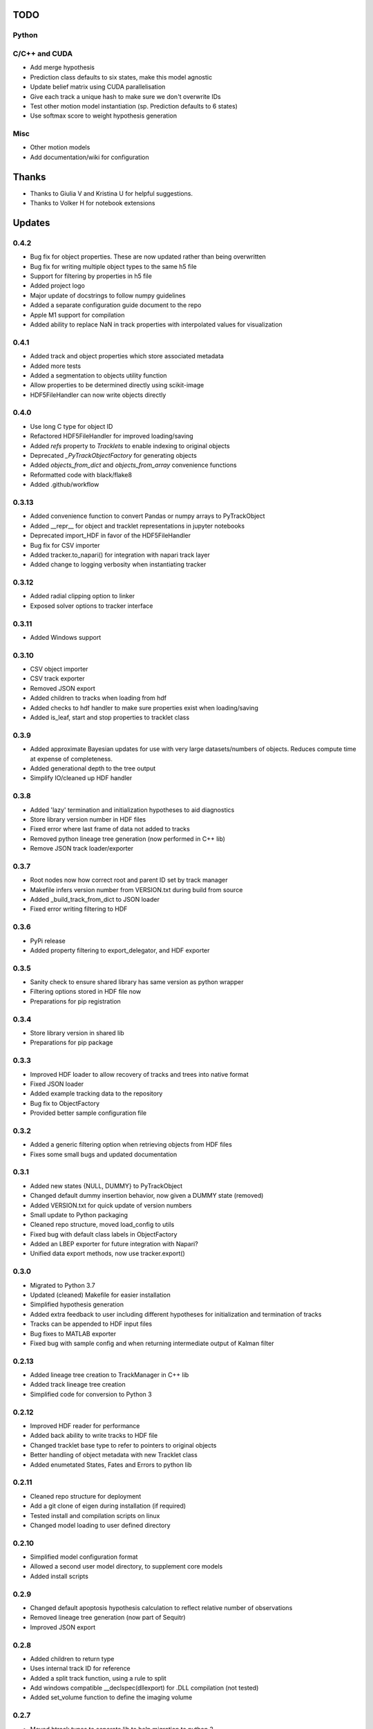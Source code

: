 TODO
====

Python
------

C/C++ and CUDA
--------------
- Add merge hypothesis
- Prediction class defaults to six states, make this model agnostic
- Update belief matrix using CUDA parallelisation
- Give each track a unique hash to make sure we don't overwrite IDs
- Test other motion model instantiation (sp. Prediction defaults to 6 states)
- Use softmax score to weight hypothesis generation

Misc
----
- Other motion models
- Add documentation/wiki for configuration



Thanks
======
- Thanks to Giulia V and Kristina U for helpful suggestions.
- Thanks to Volker H for notebook extensions



Updates
=======
0.4.2
-----
- Bug fix for object properties. These are now updated rather than being overwritten
- Bug fix for writing multiple object types to the same h5 file
- Support for filtering by properties in h5 file
- Added project logo
- Major update of docstrings to follow numpy guidelines
- Added a separate configuration guide document to the repo
- Apple M1 support for compilation
- Added ability to replace NaN in track properties with interpolated values for visualization

0.4.1
-----
- Added track and object properties which store associated metadata
- Added more tests
- Added a segmentation to objects utility function
- Allow properties to be determined directly using scikit-image
- HDF5FileHandler can now write objects directly

0.4.0
------
- Use long C type for object ID
- Refactored HDF5FileHandler for improved loading/saving
- Added `refs` property to `Tracklets` to enable indexing to original objects
- Deprecated `_PyTrackObjectFactory` for generating objects
- Added `objects_from_dict` and `objects_from_array` convenience functions
- Reformatted code with black/flake8
- Added .github/workflow

0.3.13
------
- Added convenience function to convert Pandas or numpy arrays to PyTrackObject
- Added __repr__ for object and tracklet representations in jupyter notebooks
- Deprecated import_HDF in favor of the HDF5FileHandler
- Bug fix for CSV importer
- Added tracker.to_napari() for integration with napari track layer
- Added change to logging verbosity when instantiating tracker


0.3.12
------
- Added radial clipping option to linker
- Exposed solver options to tracker interface

0.3.11
------
- Added Windows support

0.3.10
------
- CSV object importer
- CSV track exporter
- Removed JSON export
- Added children to tracks when loading from hdf
- Added checks to hdf handler to make sure properties exist when loading/saving
- Added is_leaf, start and stop properties to tracklet class

0.3.9
-----
- Added approximate Bayesian updates for use with very large datasets/numbers of objects. Reduces compute time at expense of completeness.
- Added generational depth to the tree output
- Simplify IO/cleaned up HDF handler

0.3.8
-----
- Added 'lazy' termination and initialization hypotheses to aid diagnostics
- Store library version number in HDF files
- Fixed error where last frame of data not added to tracks
- Removed python lineage tree generation (now performed in C++ lib)
- Remove JSON track loader/exporter

0.3.7
-----
- Root nodes now how correct root and parent ID set by track manager
- Makefile infers version number from VERSION.txt during build from source
- Added _build_track_from_dict to JSON loader
- Fixed error writing filtering to HDF

0.3.6
-----
- PyPi release
- Added property filtering to export_delegator, and HDF exporter

0.3.5
-----
- Sanity check to ensure shared library has same version as python wrapper
- Filtering options stored in HDF file now
- Preparations for pip registration

0.3.4
-----
- Store library version in shared lib
- Preparations for pip package

0.3.3
-----
- Improved HDF loader to allow recovery of tracks and trees into native format
- Fixed JSON loader
- Added example tracking data to the repository
- Bug fix to ObjectFactory
- Provided better sample configuration file

0.3.2
-----
- Added a generic filtering option when retrieving objects from HDF files
- Fixes some small bugs and updated documentation

0.3.1
-----
- Added new states {NULL, DUMMY} to PyTrackObject
- Changed default dummy insertion behavior, now given a DUMMY state (removed)
- Added VERSION.txt for quick update of version numbers
- Small update to Python packaging
- Cleaned repo structure, moved load_config to utils
- Fixed bug with default class labels in ObjectFactory
- Added an LBEP exporter for future integration with Napari?
- Unified data export methods, now use tracker.export()

0.3.0
-----
- Migrated to Python 3.7
- Updated (cleaned) Makefile for easier installation
- Simplified hypothesis generation
- Added extra feedback to user including different hypotheses for initialization and termination of tracks
- Tracks can be appended to HDF input files
- Bug fixes to MATLAB exporter
- Fixed bug with sample config and when returning intermediate output of Kalman filter

0.2.13
------
- Added lineage tree creation to TrackManager in C++ lib
- Added track lineage tree creation
- Simplified code for conversion to Python 3

0.2.12
------
- Improved HDF reader for performance
- Added back ability to write tracks to HDF file
- Changed tracklet base type to refer to pointers to original objects
- Better handling of object metadata with new Tracklet class
- Added enumetated States, Fates and Errors to python lib

0.2.11
------
- Cleaned repo structure for deployment
- Add a git clone of eigen during installation (if required)
- Tested install and compilation scripts on linux
- Changed model loading to user defined directory

0.2.10
------
- Simplified model configuration format
- Allowed a second user model directory, to supplement core models
- Added install scripts

0.2.9
-----
- Changed default apoptosis hypothesis calculation to reflect relative number of observations
- Removed lineage tree generation (now part of Sequitr)
- Improved JSON export

0.2.8
-----
- Added children to return type
- Uses internal track ID for reference
- Added a split track function, using a rule to split
- Add windows compatible __declspec(dllexport) for .DLL compilation (not tested)
- Added set_volume function to define the imaging volume

0.2.7
-----
- Moved btrack types to seperate lib to help migration to python 3
- Added a fast update option that only evaluates local trajectories fully

0.2.6
-----
- Added get_motion_vector function to motion model to make predictions more model agnostic
- Added the ability to select which hypotheses are generated during optimization
- Added more tracking statistics to logging
- Improved track linking heuristics
- Minor bug fixes to log likelihood calculations

0.2.5
-----
- Changed default logger to work with Sequitr GPU server
- Cleaned up rendering of tracks for Jupyter notebooks
- Added time dimension to 'volume' cropping
- Added fate property to tracks

0.2.4
-----
- Returns dummy objects to HDF5 writer
- Returns parent ID from tracks to enable lineage tree creation

0.2.3
-----
- Hypothesis generation from track objects, integration of new Eigen code
- Hypothesis based track optimisation using GLPK
- Track merging moved to C++ code as part of track manager

0.2.2
-----
- HDF5 is now the default file format, for integration with conv-nets
- Tracker returns references to HDF5 groups
- Started integration of track optimiser code

0.2.1
-----
- Set limits on the volume, such that tracks which are predicted to exit the tracking volume are set to lost automatically.
- Enabled frame range in tracking to limit the range of data used
- Fast plotting of tracks
- Output a tracking statistics structure back to Python
- Track iteration to enable incremental tracking and feedback to user

0.2.0
-----
- Major update. Converted Bayesian update code to use Eigen
- Added z-dimension to tracking
